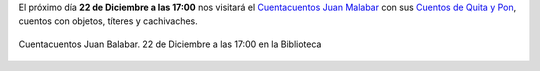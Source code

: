 .. title: Cuentos de Quita Y Pon
.. slug: cuentos-quita-y-pon
.. date: 2017-12-18 20:00
.. tags: Eventos, Cuentacuentos, Actividades
.. description: Nos visita el cuentacuentos Juan Malabar. Cuentos con objetos, títeres y cachivaches
.. previewimage: /2017/cuentos-quita-y-pon/cuentos-de-quita-y-pon.png
.. type: micro

El próximo día **22 de Diciembre a las 17:00** nos visitará el `Cuentacuentos Juan Malabar <https://juanmalabar.wordpress.com>`_ con sus `Cuentos de Quita y Pon <https://juanmalabar.wordpress.com/los-cuentos/>`_, cuentos con objetos, títeres y cachivaches.


.. figure:: /2017/cuentos-quita-y-pon/cuentos-de-quita-y-pon.png
    :height: 400px
    :align: center
    :target: /2017/cuentos-quita-y-pon/cuentos-de-quita-y-pon.png

    Cuentacuentos Juan Balabar. 22 de Diciembre a las 17:00 en la Biblioteca

